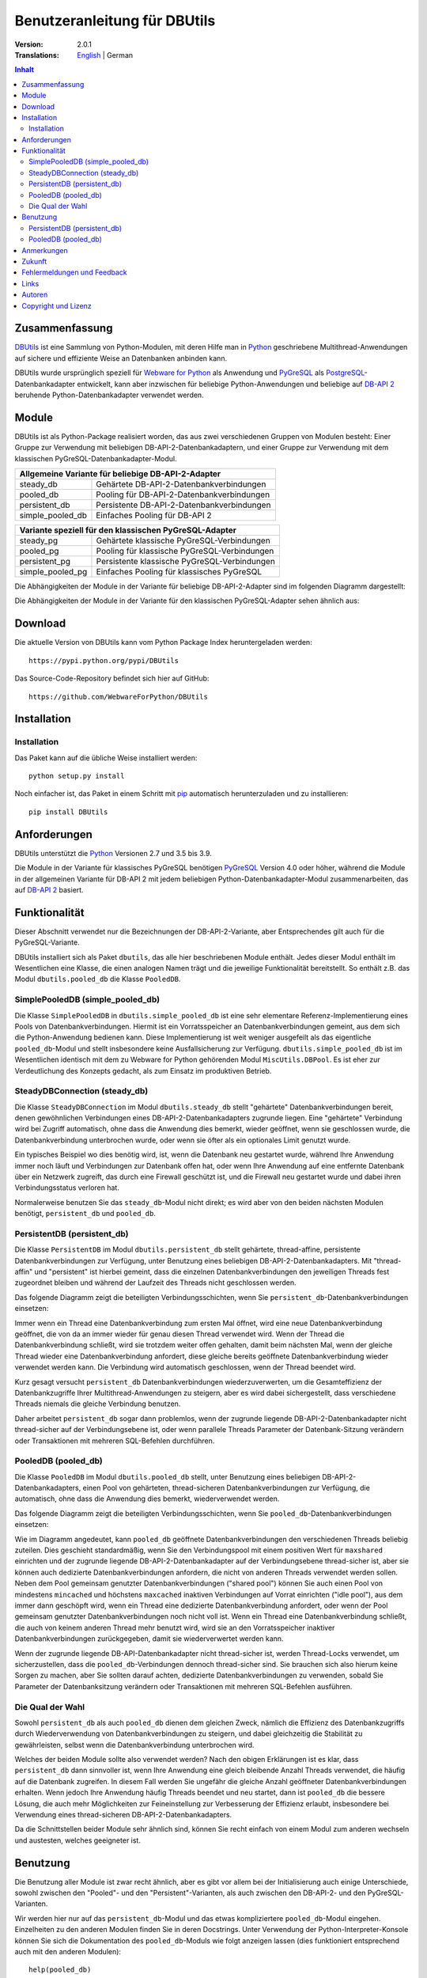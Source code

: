 ﻿Benutzeranleitung für DBUtils
+++++++++++++++++++++++++++++

:Version: 2.0.1
:Translations: English_ | German

.. _English: main.html

.. contents:: Inhalt


Zusammenfassung
===============

DBUtils_ ist eine Sammlung von Python-Modulen, mit deren Hilfe man in Python_
geschriebene Multithread-Anwendungen auf sichere und effiziente Weise an
Datenbanken anbinden kann.

DBUtils wurde ursprünglich speziell für `Webware for Python`_ als Anwendung
und PyGreSQL_ als PostgreSQL_-Datenbankadapter entwickelt,
kann aber inzwischen für beliebige Python-Anwendungen und beliebige
auf `DB-API 2`_ beruhende Python-Datenbankadapter verwendet werden.


Module
======

DBUtils ist als Python-Package realisiert worden, das aus zwei verschiedenen
Gruppen von Modulen besteht: Einer Gruppe zur Verwendung mit beliebigen
DB-API-2-Datenbankadaptern, und einer Gruppe zur Verwendung mit dem klassischen
PyGreSQL-Datenbankadapter-Modul.

+------------------+----------------------------------------------+
| Allgemeine Variante für beliebige DB-API-2-Adapter              |
+==================+==============================================+
| steady_db        | Gehärtete DB-API-2-Datenbankverbindungen     |
+------------------+----------------------------------------------+
| pooled_db        | Pooling für DB-API-2-Datenbankverbindungen   |
+------------------+----------------------------------------------+
| persistent_db    | Persistente DB-API-2-Datenbankverbindungen   |
+------------------+----------------------------------------------+
| simple_pooled_db | Einfaches Pooling für DB-API 2               |
+------------------+----------------------------------------------+

+------------------+----------------------------------------------+
| Variante speziell für den klassischen PyGreSQL-Adapter          |
+==================+==============================================+
| steady_pg        | Gehärtete klassische PyGreSQL-Verbindungen   |
+------------------+----------------------------------------------+
| pooled_pg        | Pooling für klassische PyGreSQL-Verbindungen |
+------------------+----------------------------------------------+
| persistent_pg    | Persistente klassische PyGreSQL-Verbindungen |
+------------------+----------------------------------------------+
| simple_pooled_pg | Einfaches Pooling für klassisches PyGreSQL   |
+------------------+----------------------------------------------+

Die Abhängigkeiten der Module in der Variante für beliebige DB-API-2-Adapter
sind im folgenden Diagramm dargestellt:

.. image:: dependencies_db.png

Die Abhängigkeiten der Module in der Variante für den klassischen
PyGreSQL-Adapter sehen ähnlich aus:

.. image:: depdependencies_pg.png


Download
========

Die aktuelle Version von DBUtils kann vom Python Package Index
heruntergeladen werden::

  https://pypi.python.org/pypi/DBUtils

Das Source-Code-Repository befindet sich hier auf GitHub::

  https://github.com/WebwareForPython/DBUtils


Installation
============

Installation
------------
Das Paket kann auf die übliche Weise installiert werden::

  python setup.py install

Noch einfacher ist, das Paket in einem Schritt mit `pip`_ automatisch
herunterzuladen und zu installieren::

  pip install DBUtils

.. _pip: https://pip.pypa.io/


Anforderungen
=============

DBUtils unterstützt die Python_ Versionen 2.7 und 3.5 bis 3.9.

Die Module in der Variante für klassisches PyGreSQL benötigen PyGreSQL_
Version 4.0 oder höher, während die Module in der allgemeinen Variante
für DB-API 2 mit jedem beliebigen Python-Datenbankadapter-Modul zusammenarbeiten,
das auf `DB-API 2`_ basiert.


Funktionalität
==============

Dieser Abschnitt verwendet nur die Bezeichnungen der DB-API-2-Variante, aber
Entsprechendes gilt auch für die PyGreSQL-Variante.

DBUtils installiert sich als Paket ``dbutils``, das alle hier beschriebenen
Module enthält. Jedes dieser Modul enthält im Wesentlichen eine Klasse, die
einen analogen Namen trägt und die jeweilige Funktionalität bereitstellt.
So enthält z.B. das Modul ``dbutils.pooled_db`` die Klasse ``PooledDB``.

SimplePooledDB (simple_pooled_db)
---------------------------------
Die Klasse ``SimplePooledDB`` in ``dbutils.simple_pooled_db`` ist eine sehr
elementare Referenz-Implementierung eines Pools von Datenbankverbindungen.
Hiermit ist ein Vorratsspeicher an Datenbankverbindungen gemeint, aus dem sich
die Python-Anwendung bedienen kann. Diese Implementierung ist weit weniger
ausgefeilt als das eigentliche ``pooled_db``-Modul und stellt insbesondere
keine Ausfallsicherung zur Verfügung. ``dbutils.simple_pooled_db`` ist im
Wesentlichen identisch mit dem zu Webware for Python gehörenden Modul
``MiscUtils.DBPool``. Es ist eher zur Verdeutlichung des Konzepts gedacht,
als zum Einsatz im produktiven Betrieb.

SteadyDBConnection (steady_db)
------------------------------
Die Klasse ``SteadyDBConnection`` im Modul ``dbutils.steady_db`` stellt
"gehärtete" Datenbankverbindungen bereit, denen gewöhnlichen Verbindungen
eines DB-API-2-Datenbankadapters zugrunde liegen. Eine "gehärtete" Verbindung
wird bei Zugriff automatisch, ohne dass die Anwendung dies bemerkt, wieder
geöffnet, wenn sie geschlossen wurde, die Datenbankverbindung unterbrochen
wurde, oder wenn sie öfter als ein optionales Limit genutzt wurde.

Ein typisches Beispiel wo dies benötig wird, ist, wenn die Datenbank neu
gestartet wurde, während Ihre Anwendung immer noch läuft und Verbindungen
zur Datenbank offen hat, oder wenn Ihre Anwendung auf eine entfernte Datenbank
über ein Netzwerk zugreift, das durch eine Firewall geschützt ist, und die
Firewall neu gestartet wurde und dabei ihren Verbindungsstatus verloren hat.

Normalerweise benutzen Sie das ``steady_db``-Modul nicht direkt; es wird aber
von den beiden nächsten Modulen benötigt, ``persistent_db`` und ``pooled_db``.

PersistentDB (persistent_db)
----------------------------
Die Klasse ``PersistentDB`` im Modul ``dbutils.persistent_db`` stellt
gehärtete,  thread-affine, persistente Datenbankverbindungen zur Verfügung,
unter Benutzung eines beliebigen DB-API-2-Datenbankadapters. Mit "thread-affin"
und "persistent" ist hierbei gemeint, dass die einzelnen Datenbankverbindungen
den jeweiligen Threads fest zugeordnet bleiben und während der Laufzeit des
Threads nicht geschlossen werden.

Das folgende Diagramm zeigt die beteiligten Verbindungsschichten, wenn Sie
``persistent_db``-Datenbankverbindungen einsetzen:

.. image:: persistent.png

Immer wenn ein Thread eine Datenbankverbindung zum ersten Mal öffnet, wird
eine neue Datenbankverbindung geöffnet, die von da an immer wieder für genau
diesen Thread verwendet wird. Wenn der Thread die Datenbankverbindung schließt,
wird sie trotzdem weiter offen gehalten, damit beim nächsten Mal, wenn der
gleiche Thread wieder eine Datenbankverbindung anfordert, diese gleiche bereits
geöffnete Datenbankverbindung wieder verwendet werden kann. Die Verbindung wird
automatisch geschlossen, wenn der Thread beendet wird.

Kurz gesagt versucht ``persistent_db`` Datenbankverbindungen wiederzuverwerten,
um die Gesamteffizienz der Datenbankzugriffe Ihrer Multithread-Anwendungen zu
steigern, aber es wird dabei sichergestellt, dass verschiedene Threads niemals
die gleiche Verbindung benutzen.

Daher arbeitet ``persistent_db`` sogar dann problemlos, wenn der zugrunde
liegende DB-API-2-Datenbankadapter nicht thread-sicher auf der Verbindungsebene
ist, oder wenn parallele Threads Parameter der Datenbank-Sitzung verändern
oder Transaktionen mit mehreren SQL-Befehlen durchführen.

PooledDB (pooled_db)
--------------------
Die Klasse ``PooledDB`` im Modul ``dbutils.pooled_db`` stellt, unter Benutzung
eines beliebigen DB-API-2-Datenbankadapters, einen Pool von gehärteten,
thread-sicheren Datenbankverbindungen zur Verfügung, die automatisch, ohne dass
die Anwendung dies bemerkt, wiederverwendet werden.

Das folgende Diagramm zeigt die beteiligten Verbindungsschichten, wenn Sie
``pooled_db``-Datenbankverbindungen einsetzen:

.. image:: pooled.png

Wie im Diagramm angedeutet, kann ``pooled_db`` geöffnete Datenbankverbindungen
den verschiedenen Threads beliebig zuteilen. Dies geschieht standardmäßig, wenn
Sie den Verbindungspool mit einem positiven Wert für ``maxshared`` einrichten
und der zugrunde liegende DB-API-2-Datenbankadapter auf der Verbindungsebene
thread-sicher ist, aber sie können auch dedizierte Datenbankverbindungen
anfordern, die nicht von anderen Threads verwendet werden sollen. Neben dem
Pool gemeinsam genutzter Datenbankverbindungen ("shared pool") können Sie auch
einen Pool von mindestens ``mincached`` und höchstens ``maxcached`` inaktiven
Verbindungen auf Vorrat einrichten ("idle pool"), aus dem immer dann geschöpft
wird, wenn ein Thread eine dedizierte Datenbankverbindung anfordert, oder wenn
der Pool gemeinsam genutzter Datenbankverbindungen noch nicht voll ist.
Wenn ein Thread eine Datenbankverbindung schließt, die auch von keinem anderen
Thread mehr benutzt wird, wird sie an den Vorratsspeicher inaktiver
Datenbankverbindungen zurückgegeben, damit sie wiederverwertet werden kann.

Wenn der zugrunde liegende DB-API-Datenbankadapter nicht thread-sicher ist,
werden Thread-Locks verwendet, um sicherzustellen, dass die
``pooled_db``-Verbindungen dennoch thread-sicher sind. Sie brauchen sich also
hierum keine Sorgen zu machen, aber Sie sollten darauf achten, dedizierte
Datenbankverbindungen zu verwenden, sobald Sie Parameter der Datenbanksitzung
verändern oder Transaktionen mit mehreren SQL-Befehlen ausführen.

Die Qual der Wahl
-----------------
Sowohl ``persistent_db`` als auch ``pooled_db`` dienen dem gleichen Zweck,
nämlich die Effizienz des Datenbankzugriffs durch Wiederverwendung von
Datenbankverbindungen zu steigern, und dabei gleichzeitig die Stabilität
zu gewährleisten, selbst wenn die Datenbankverbindung unterbrochen wird.

Welches der beiden Module sollte also verwendet werden? Nach den obigen
Erklärungen ist es klar, dass ``persistent_db`` dann sinnvoller ist, wenn
Ihre Anwendung eine gleich bleibende Anzahl Threads verwendet, die häufig
auf die Datenbank zugreifen. In diesem Fall werden Sie ungefähr die gleiche
Anzahl geöffneter Datenbankverbindungen erhalten. Wenn jedoch Ihre Anwendung
häufig Threads beendet und neu startet, dann ist ``pooled_db`` die bessere
Lösung, die auch mehr Möglichkeiten zur Feineinstellung zur Verbesserung
der Effizienz erlaubt, insbesondere bei Verwendung eines thread-sicheren
DB-API-2-Datenbankadapters.

Da die Schnittstellen beider Module sehr ähnlich sind, können Sie recht einfach
von einem Modul zum anderen wechseln und austesten, welches geeigneter ist.


Benutzung
=========

Die Benutzung aller Module ist zwar recht ähnlich, aber es gibt vor allem bei
der Initialisierung auch einige Unterschiede, sowohl zwischen den "Pooled"-
und den "Persistent"-Varianten, als auch zwischen den DB-API-2- und den
PyGreSQL-Varianten.

Wir werden hier nur auf das ``persistent_db``-Modul und das etwas kompliziertere
``pooled_db``-Modul eingehen. Einzelheiten zu den anderen Modulen finden Sie
in deren Docstrings. Unter Verwendung der Python-Interpreter-Konsole können Sie
sich die Dokumentation des ``pooled_db``-Moduls wie folgt anzeigen lassen (dies
funktioniert entsprechend auch mit den anderen Modulen)::

  help(pooled_db)

PersistentDB (persistent_db)
----------------------------
Wenn Sie das ``persistent_db``-Modul einsetzen möchten, müssen Sie zuerst einen
Generator für die von Ihnen gewünschte Art von Datenbankverbindungen einrichten,
indem Sie eine Instanz der Klasse ``persistent_db`` erzeugen, wobei Sie folgende
Parameter angeben müssen:

* ``creator``: entweder eine Funktion, die neue DB-API-2-Verbindungen
  erzeugt, oder ein DB-API-2-Datenbankadapter-Modul

* ``maxusage``: Obergrenze dafür, wie oft eine einzelne Verbindung
  wiederverwendet werden darf (der Standardwert ``0`` oder ``None``
  bedeutet unbegrenzte Wiederverwendung)

  Sobald diese Obergrenze erreicht wird, wird die Verbindung zurückgesetzt.

* ``setsession``: eine optionale Liste von SQL-Befehlen zur Initialisierung
  der Datenbanksitzung, z.B. ``["set datestyle to german", ...]``

* ``failures``: eine optionale Exception-Klasse oder ein Tupel von Exceptions
  bei denen die Ausfallsicherung zum Tragen kommen soll, falls die Vorgabe
  (OperationalError, InternalError) nicht geeignet sein sollte

* ``ping``: mit diesem Parameter kann eingestellt werden, wann Verbindungen
  mit der ``ping()``-Methode geprüft werden, falls eine solche vorhanden ist
  (``0`` = ``None`` = nie, ``1`` = Standardwert = immer wenn neu angefragt,
  ``2`` = vor Erzeugen eines Cursors, ``4`` = vor dem Ausführen von Abfragen,
  ``7`` = immer, und alle Bitkombinationen dieser Werte)

* ``closeable``: wenn dies auf ``True`` gesetzt wird, dann wird das Schließen
  von Verbindungen erlaubt, normalerweise wird es jedoch ignoriert

* ``threadlocal``: eine optionale Klasse zur Speicherung thread-lokaler Daten,
  die anstelle unserer Python-Implementierung benutzt wird (threading.local
  ist schneller, kann aber nicht in allen Fällen verwendet werden)

* Die als ``creator`` angegebene Funktion oder die Funktion ``connect``
  des DB-API-2-Datenbankadapter-Moduls erhalten alle weiteren Parameter,
  wie ``host``, ``database``, ``user``, ``password`` usw. Sie können einige
  oder alle dieser Parameter in Ihrer eigenen ``creator``-Funktion setzen, was
  ausgefeilte Mechanismen zur Ausfallsicherung und Lastverteilung ermöglicht.

Wenn Sie beispielsweise ``pgdb`` als DB-API-2-Datenbankadapter verwenden, und
möchten, dass jede Verbindung Ihrer lokalen Datenbank ``meinedb`` 1000 mal
wiederverwendet werden soll, sieht die Initialisierung so aus::

  import pgdb  # importiere das verwendete DB-API-2-Modul
  from dbutils.persistent_db import PersistentDB
  persist = PersistentDB(pgdb, 1000, database='meinedb')

Nachdem Sie den Generator mit diesen Parametern eingerichtet haben, können
Sie derartige Datenbankverbindungen von da an wie folgt anfordern::

  db = persist.connection()

Sie können diese Verbindungen verwenden, als wären sie gewöhnliche
DB-API-2-Datenbankverbindungen. Genauer genommen erhalten Sie die
"gehärtete" ``steady_db``-Version der zugrunde liegenden DB-API-2-Verbindung.

Wenn Sie eine solche persistente Verbindung mit ``db.close()`` schließen,
wird dies stillschweigend ignoriert, denn sie würde beim nächsten Zugriff
sowieso wieder geöffnet, und das wäre nicht im Sinne persistenter Verbindungen.
Stattdessen wird die Verbindung automatisch dann geschlossen, wenn der Thread
endet. Sie können dieses Verhalten ändern, indem Sie den Parameter namens
``closeable`` setzen.

Bitte beachten Sie, dass Transaktionen explizit durch Aufruf der Methode
``begin()`` eingeleiten werden müssen. Hierdurch wird sichergestellt, dass
das transparente Neueröffnen von Verbindungen bis zum Ende der Transaktion
ausgesetzt wird, und dass die Verbindung zurückgerollt wird, before sie vom
gleichen Thread erneut benutzt wird.

Das Holen einer Verbindung kann etwas beschleunigt werden, indem man den
Parameter ``threadlocal`` auf ``threading.local`` setzt; dies könnte aber in
einigen Umgebungen nicht funktionieren (es ist zum Beispiel bekannt, dass
``mod_wsgi`` hier Probleme bereitet, da es Daten, die mit ``threading.local``
gespeichert wurden, zwischen Requests löscht).

PooledDB (pooled_db)
--------------------
Wenn Sie das ``pooled_db``-Modul einsetzen möchten, müssen Sie zuerst einen
Pool für die von Ihnen gewünschte Art von Datenbankverbindungen einrichten,
indem Sie eine Instanz der Klasse ``pooled_db`` erzeugen, wobei Sie folgende
Parameter angeben müssen:

* ``creator``: entweder eine Funktion, die neue DB-API-2-Verbindungen
  erzeugt, oder ein DB-API-2-Datenbankadapter-Modul

* ``mincached`` : die anfängliche Anzahl inaktiver Verbindungen, die auf
  Vorrat gehalten werden sollen (der Standardwert ``0`` bedeutet, dass beim
  Start keine Verbindungen geöffnet werden)

* ``maxcached``: Obergrenze für die Anzahl inaktiver Verbindungen, die auf
  Vorrat gehalten werden sollen (der Standardwert ``0`` oder ``None`` bedeutet
  unbegrenzte Größe des Vorratsspeichers)

* ``maxshared``: Obergrenze für die Anzahl gemeinsam genutzer Verbindungen
  (der Standardwert ``0`` oder ``None`` bedeutet, dass alle Verbindungen
  dediziert sind)

  Wenn diese Obergrenze erreicht wird, werden Verbindungen wiederverwendet,
  wenn diese als wiederverwendbar angefordert werden.

* ``maxconnections``: Obergrenze für die Anzahl an Datenbankverbindungen,
  die insgesamt überhaupt erlaubt werden sollen (der Standardwert ``0``
  oder ``None`` bedeutet unbegrenzte Anzahl von Datenbankverbindungen)

* ``blocking``: bestimmt das Verhalten bei Überschreitung dieser Obergrenze

  Wenn dies auf ``True`` gesetzt wird, dann wird so lange gewartet, bis die
  Anzahl an Datenbankverbindungen wieder abnimmt, normalerweise wird jedoch
  sofort eine Fehlermeldung ausgegeben.

* ``maxusage``: Obergrenze dafür, wie oft eine einzelne Verbindung
  wiederverwendet werden darf (der Standardwert ``0`` oder ``None``
  bedeutet unbegrenzte Wiederverwendung)

  Sobald diese Obergrenze erreicht wird, wird die Verbindung automatisch
  zurückgesetzt (geschlossen und wieder neu geöffnet).

* ``setsession``: eine optionale Liste von SQL-Befehlen zur Initialisierung
  der Datenbanksitzung, z.B. ``["set datestyle to german", ...]``

* ``reset``: wie Verbindungen zurückgesetzt werden sollen, bevor sie wieder
  in den Verbindungspool zurückgegeben werden (``False`` oder ``None``
  um mit ``begin()`` gestartete Transaktionen zurückzurollen, der Standardwert
  ``True`` rollt sicherheitshalber mögliche Transaktionen immer zurück)

* ``failures``: eine optionale Exception-Klasse oder ein Tupel von Exceptions
  bei denen die Ausfallsicherung zum Tragen kommen soll, falls die Vorgabe
  (OperationalError, InternalError) nicht geeignet sein sollte

* ``ping``: mit diesem Parameter kann eingestellt werden, wann Verbindungen
  mit der ``ping()``-Methode geprüft werden, falls eine solche vorhanden ist
  (``0`` = ``None`` = nie, ``1`` = Standardwert = immer wenn neu angefragt,
  ``2`` = vor Erzeugen eines Cursors, ``4`` = vor dem Ausführen von Abfragen,
  ``7`` = immer, und alle Bitkombinationen dieser Werte)

* Die als ``creator`` angegebene Funktion oder die Funktion ``connect``
  des DB-API-2-Datenbankadapter-Moduls erhalten alle weiteren Parameter,
  wie ``host``, ``database``, ``user``, ``password`` usw. Sie können einige
  oder alle dieser Parameter in Ihrer eigenen ``creator``-Funktion setzen, was
  ausgefeilte Mechanismen zur Ausfallsicherung und Lastverteilung ermöglicht.

Wenn Sie beispielsweise ``pgdb`` als DB-API-2-Datenbankadapter benutzen,
und einen Pool von mindestens fünf Datenbankverbindungen zu Ihrer Datenbank
``meinedb`` verwenden möchten, dann sieht die Initialisierung so aus::

  import pgdb  # importiere das verwendete DB-API-2-Modul
  from dbutils.pooled_db import PooledDB
  pool = PooledDB(pgdb, 5, database='meinedb')

Nachdem Sie den Pool für Datenbankverbindungen so eingerichtet haben, können
Sie Verbindungen daraus wie folgt anfordern::

  db = pool.connection()

Sie können diese Verbindungen verwenden, als wären sie gewöhnliche
DB-API-2-Datenbankverbindungen. Genauer genommen erhalten Sie die
"gehärtete" ``steady_db``-Version der zugrunde liegenden DB-API-2-Verbindung.

Bitte beachten Sie, dass die Verbindung von anderen Threads mitgenutzt werden
kann, wenn Sie den Parameter ``maxshared`` auf einen Wert größer als Null
gesetzt haben, und der zugrunde liegende DB-API-2-Datenbankadapter dies erlaubt.
Eine dedizierte Datenbankverbindung, die garantiert nicht von anderen Threads
mitgenutzt wird, fordern Sie wie folgt an::

  db = pool.connection(shareable=False)

Stattdessen können Sie eine dedizierte Verbindung auch wie folgt erhalten::

  db = pool.dedicated_connection()

Wenn Sie die Datenbankverbindung nicht mehr benötigen, sollten Sie diese sofort
wieder mit ``db.close()`` an den Pool zurückgeben. Sie können auf die gleiche
Weise eine neue Verbindung erhalten.

*Warnung:* In einer Multithread-Umgebung benutzen Sie niemals::

  pool.connection().cursor().execute(...)

Dies würde die Datenbankverbindung zu früh zur Wiederverwendung zurückgeben,
was fatale Folgen haben könnte, wenn die Verbindungen nicht thread-sicher sind.
Stellen Sie sicher, dass die Verbindungsobjekte so lange vorhanden sind, wie
sie gebraucht werden, etwa so::

  db = pool.connection()
  cur = db.cursor()
  cur.execute(...)
  res = cur.fetchone()
  cur.close()  # oder del cur
  db.close()  # oder del db

Sie können dies auch durch Verwendung von Kontext-Managern vereinfachen::

  with pool.connection() as db:
      with db.cursor as cur:
          cur.execute(...)
          res = cur.fetchone()


Bitte beachten Sie, dass Transaktionen explizit durch Aufruf der Methode
``begin()`` eingeleiten werden müssen. Hierdurch wird sichergestellt,
dass die Verbindung nicht mehr mit anderen Threads geteilt wird, dass das
transparente Neueröffnen von Verbindungen bis zum Ende der Transaktion
ausgesetzt wird, und dass die Verbindung zurückgerollt wird, bevor sie
wieder an den Verbindungspool zurückgegeben wird.


Anmerkungen
===========
Wenn Sie einen der bekannten "Object-Relational Mapper" SQLObject_ oder
SQLAlchemy_ verwenden, dann benötigen Sie DBUtils nicht, denn diese haben
ihre eigenen Mechanismen zum Pooling von Datenbankverbindungen eingebaut.
Tatsächlich hat SQLObject 2 (SQL-API) das Pooling in eine separate Schicht
ausgelagert, in der Code von DBUtils verwendet wird.

Wenn Sie eine Lösung verwenden wie den Apache-Webserver mit mod_python_
oder mod_wsgi_, dann sollten Sie bedenken, dass Ihr Python-Code normalerweise
im Kontext der Kindprozesse des Webservers läuft. Wenn Sie also das
``pooled_db``-Modul einsetzen, und mehrere dieser Kindprozesse laufen, dann
werden Sie ebensoviele Pools mit Datenbankverbindungen erhalten. Wenn diese
Prozesse viele Threads laufen lassen,  dann mag dies eine sinnvoller Ansatz
sein, wenn aber diese Prozesse nicht mehr als einen Worker-Thread starten,
wie im Fall des Multi-Processing Moduls "prefork" für den Apache-Webserver,
dann sollten Sie auf eine Middleware für das Connection-Pooling zurückgreifen,
die Multi-Processing unterstützt, wie zum Beispiel pgpool_ oder pgbouncer_
für die PostgreSQL-Datenbank.


Zukunft
=======
Einige Ideen für zukünftige Verbesserungen:

* Alternativ zur Obergrenze in der Anzahl der Nutzung einer Datenbankverbindung
  könnte eine maximale Lebensdauer für die Verbindung implementiert werden.
* Es könnten Module ``monitor_db`` und ``monitor_pg`` hinzugefügt werden, die
  in einem separaten Thread ständig den "idle pool" und eventuell auch den
  "shared pool" bzw. die persistenten Verbindungen überwachen. Wenn eine
  unterbrochene Datenbankverbindung entdeckt wird, wird diese automatisch durch
  den Monitor-Thread wiederhergestellt. Dies ist in einem Szenario sinnvoll,
  bei dem die Datenbank einer Website jede Nacht neu gestartet wird. Ohne
  den Monitor-Thread würden die Benutzer morgens eine kleine Verzögerung
  bemerken, weil erst dann die unterbrochenen Datenbankverbindungen entdeckt
  würden und sich der Pool langsam wieder neu aufbaut. Mit dem Monitor-Thread
  würde dies schon während der Nacht passieren, kurz nach der Unterbrechung.
  Der Monitor-Thread könnte auch so konfiguriert werden, dass er überhaupt
  täglich den Verbindungspool erneuert, kurz bevor die Benutzer erscheinen.
* Optional sollten Benutzung, schlechte Verbindungen und Überschreitung von
  Obergrenzen in Logs gespeichert werden können.


Fehlermeldungen und Feedback
============================
Fehlermeldungen, Patches und Feedback können Sie als Issues_ oder
`Pull Requests`_ auf der `GitHub-Projektseite`_ von DBUtils übermitteln.

.. _GitHub-Projektseite: https://github.com/WebwareForPython/DBUtils
.. _Issues: https://github.com/WebwareForPython/DBUtils/issues
.. _Pull Requests: https://github.com/WebwareForPython/DBUtils/pulls

Links
=====
Einige Links zu verwandter und alternativer Software:

* DBUtils_
* Python_
* `Webware for Python`_ Framework
* Python `DB-API 2`_
* PostgreSQL_ Datenbank
* PyGreSQL_ Python-Adapter for PostgreSQL
* pgpool_ Middleware für Connection-Pooling mit PostgreSQL
* pgbouncer_ Middleware für Connection-Pooling mit PostgreSQL
* SQLObject_ Objekt-relationaler Mapper
* SQLAlchemy_ Objekt-relationaler Mapper

.. _DBUtils: https://github.com/WebwareForPython/DBUtils
.. _Python: https://www.python.org
.. _Webware for Python: https://webwareforpython.github.io/w4py/
.. _DB-API 2: https://www.python.org/dev/peps/pep-0249/
.. _The Python DB-API: http://www.linuxjournal.com/article/2605
.. _PostgresQL: https://www.postgresql.org/
.. _PyGreSQL: https://www.pygresql.org/
.. _SQLObject: http://sqlobject.org/
.. _SQLAlchemy: https://www.sqlalchemy.org
.. _Apache: https://httpd.apache.org/
.. _mod_python: http://modpython.org/
.. _mod_wsgi: https://github.com/GrahamDumpleton/mod_wsgi
.. _pgpool: https://www.pgpool.net/
.. _pgbouncer: https://pgbouncer.github.io/


Autoren
=======

:Autor: `Christoph Zwerschke`_

:Beiträge: DBUtils benutzt Code, Anmerkungen und Vorschläge von
  Ian Bicking, Chuck Esterbrook (Webware for Python), Dan Green (DBTools),
  Jay Love, Michael Palmer, Tom Schwaller, Geoffrey Talvola,
  Warren Smith (DbConnectionPool), Ezio Vernacotola, Jehiah Czebotar,
  Matthew Harriger, Gregory Piñero und Josef van Eenbergen.

.. _Christoph Zwerschke: https://github.com/Cito

Copyright und Lizenz
====================

Copyright © 2005-2021 Christoph Zwerschke.
Alle Rechte vorbehalten.

DBUtils ist freie und quelloffene Software,
lizenziert unter der `MIT-Lizenz`__.

__ https://opensource.org/licenses/MIT
